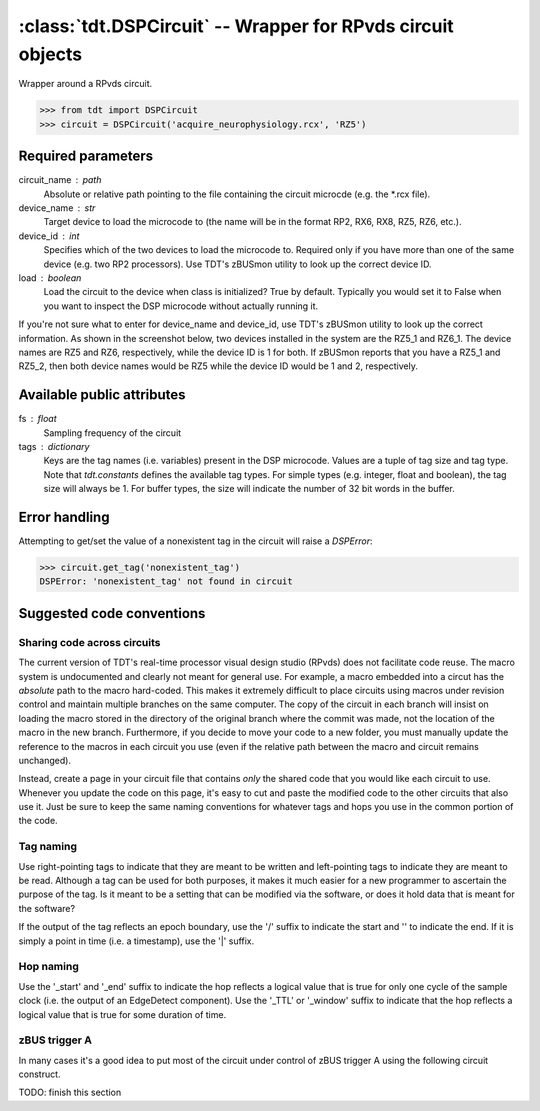 :class:`tdt.DSPCircuit` -- Wrapper for RPvds circuit objects
===========================================================

Wrapper around a RPvds circuit.

>>> from tdt import DSPCircuit
>>> circuit = DSPCircuit('acquire_neurophysiology.rcx', 'RZ5')

Required parameters
-------------------
circuit_name : path
    Absolute or relative path pointing to the file containing the circuit
    microcde (e.g. the \*.rcx file).  
device_name : str
    Target device to load the microcode to (the name will be in the format RP2,
    RX6, RX8, RZ5, RZ6, etc.).  
device_id : int
    Specifies which of the two devices to load the microcode to.  Required only
    if you have more than one of the same device (e.g. two RP2 processors).  Use
    TDT's zBUSmon utility to look up the correct device ID.
load : boolean
    Load the circuit to the device when class is initialized?  True by default.
    Typically you would set it to False when you want to inspect the DSP
    microcode without actually running it.

If you're not sure what to enter for device_name and device_id, use TDT's
zBUSmon utility to look up the correct information.  As shown in the screenshot
below, two devices installed in the system are the RZ5_1 and RZ6_1.  The device
names are RZ5 and RZ6, respectively, while the device ID is 1 for both.  If
zBUSmon reports that you have a RZ5_1 and RZ5_2, then both device names would be
RZ5 while the device ID would be 1 and 2, respectively.

.. image:: zBUSmon_screenshot.*

Available public attributes
---------------------------
fs : float
    Sampling frequency of the circuit
tags : dictionary
    Keys are the tag names (i.e. variables) present in the DSP microcode.
    Values are a tuple of tag size and tag type.  Note that `tdt.constants`
    defines the available tag types.  For simple types (e.g. integer, float and
    boolean), the tag size will always be 1.  For buffer types, the size will
    indicate the number of 32 bit words in the buffer.

Error handling
--------------

Attempting to get/set the value of a nonexistent tag in the circuit will raise a
`DSPError`:

>>> circuit.get_tag('nonexistent_tag')
DSPError: 'nonexistent_tag' not found in circuit

Suggested code conventions
--------------------------

Sharing code across circuits
............................
The current version of TDT's real-time processor visual design studio (RPvds)
does not facilitate code reuse.  The macro system is undocumented and clearly
not meant for general use.  For example, a macro embedded into a circut has the
*absolute* path to the macro hard-coded.  This makes it extremely difficult to
place circuits using macros under revision control and maintain multiple
branches on the same computer.  The copy of the circuit in each branch will
insist on loading the macro stored in the directory of the original branch where
the commit was made, not the location of the macro in the new branch.
Furthermore, if you decide to move your code to a new folder, you must manually
update the reference to the macros in each circuit you use (even if the relative
path between the macro and circuit remains unchanged).

Instead, create a page in your circuit file that contains *only* the shared code
that you would like each circuit to use.  Whenever you update the code on this
page, it's easy to cut and paste the modified code to the other circuits that
also use it.  Just be sure to keep the same naming conventions for whatever tags
and hops you use in the common portion of the code.

Tag naming
..........
Use right-pointing tags to indicate that they are meant to be written and
left-pointing tags to indicate they are meant to be read.  Although a tag can be
used for both purposes, it makes it much easier for a new programmer to
ascertain the purpose of the tag.  Is it meant to be a setting that can be
modified via the software, or does it hold data that is meant for the software?

If the output of the tag reflects an epoch boundary, use the '/' suffix to
indicate the start and '\' to indicate the end.  If it is simply a point in time
(i.e. a timestamp), use the '|' suffix.

Hop naming
..........
Use the '_start' and '_end' suffix to indicate the hop reflects a logical value
that is true for only one cycle of the sample clock (i.e. the output of an
EdgeDetect component).  Use the '_TTL' or '_window' suffix to indicate that the
hop reflects a logical value that is true for some duration of time.

zBUS trigger A
..............
In many cases it's a good idea to put most of the circuit under control of zBUS
trigger A using the following circuit construct.  

.. image:: zBUS_trigger.*

TODO: finish this section
